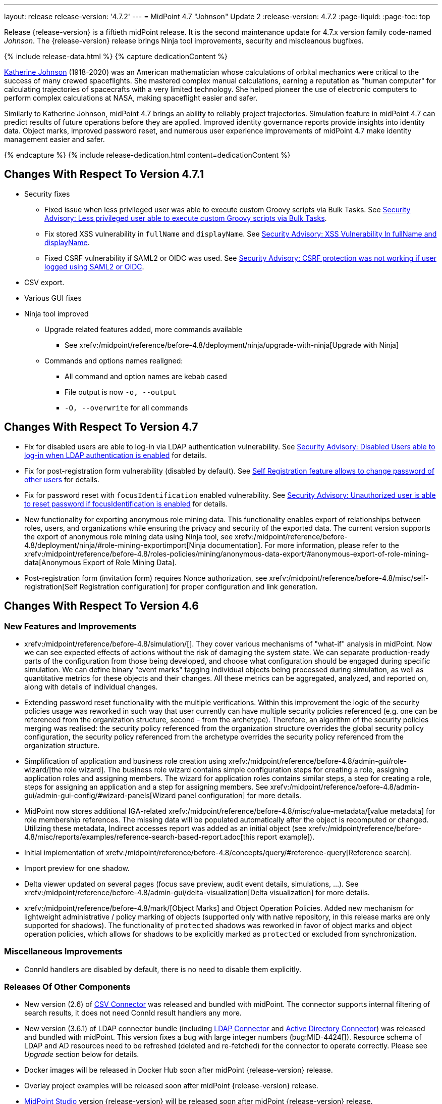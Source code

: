 ---
layout: release
release-version: '4.7.2'
---
= MidPoint 4.7 "Johnson" Update 2
:release-version: 4.7.2
:page-liquid:
:page-toc: top

Release {release-version} is a fiftieth midPoint release.
It is the second maintenance update for 4.7.x version family code-named _Johnson_.
The {release-version} release brings Ninja tool improvements, security and miscleanous bugfixes.

++++
{% include release-data.html %}
++++

++++
{% capture dedicationContent %}
<p>
<a href="https://en.wikipedia.org/wiki/Katherine_Johnson">Katherine Johnson</a> (1918-2020) was an American mathematician whose calculations of orbital mechanics were critical to the success of many crewed spaceflights.
She mastered complex manual calculations, earning a reputation as "human computer" for calculating trajectories of spacecrafts with a very limited technology.
She helped pioneer the use of electronic computers to perform complex calculations at NASA, making spaceflight easier and safer.
</p>
<p>
Similarly to Katherine Johnson, midPoint 4.7 brings an ability to reliably project trajectories.
Simulation feature in midPoint 4.7 can predict results of future operations before they are applied.
Improved identity governance reports provide insights into identity data.
Object marks, improved password reset, and numerous user experience improvements of midPoint 4.7 make identity management easier and safer.
</p>
{% endcapture %}
{% include release-dedication.html content=dedicationContent %}
++++

== Changes With Respect To Version 4.7.1

* Security fixes
** Fixed issue when less privileged user was able to execute custom Groovy scripts via Bulk Tasks. See xref:/midpoint/security/advisories/018-less-privileged-user-able-to-execute-custom-groovy-scripts/[Security Advisory: Less privileged user able to execute custom Groovy scripts via Bulk Tasks].
** Fix stored XSS vulnerability in `fullName` and `displayName`. See xref:/midpoint/security/advisories/019-xss-in-fullName-displayName/[Security Advisory: XSS Vulnerability In fullName and displayName].
** Fixed CSRF vulnerability if SAML2 or OIDC was used.  See xref:/midpoint/security/advisories/020-csrf-not-working-when-using-saml2/[Security Advisory: CSRF protection was not working if user logged using SAML2 or OIDC].
* CSV export.
* Various GUI fixes
* Ninja tool improved
** Upgrade related features added, more commands available
*** See xrefv:/midpoint/reference/before-4.8/deployment/ninja/upgrade-with-ninja[Upgrade with Ninja]
** Commands and options names realigned:
*** All command and option names are kebab cased
*** File output is now `-o, --output`
*** `-O, --overwrite` for all commands

== Changes With Respect To Version 4.7

* Fix for disabled users are able to log-in via LDAP authentication vulnerability. See xref:/midpoint/security/advisories/015-disabled-users-able-to-log-in-with-ldap/[Security Advisory: Disabled Users able to log-in when LDAP authentication is enabled] for details.
* Fix for post-registration form vulnerability (disabled by default). See  xref:/midpoint/security/advisories/017-self-registration-allows-to-change-password/[Self Registration feature allows to change password of other users] for details.
* Fix for password reset with `focusIdentification` enabled vulnerability. See xref:/midpoint/security/advisories/016-unauth-user-is-able-to-reset-password/[Security Advisory: Unauthorized user is able to reset password if focusIdentification is enabled] for details.


* New functionality for exporting anonymous role mining data. This functionality enables export of relationships between roles, users, and organizations while
ensuring the privacy and security of the exported data. The current version supports the
export of anonymous role mining data using Ninja tool, see xrefv:/midpoint/reference/before-4.8/deployment/ninja/#role-mining-exportimport[Ninja documentation].
For more information, please refer to the xrefv:/midpoint/reference/before-4.8/roles-policies/mining/anonymous-data-export/#anonymous-export-of-role-mining-data[Anonymous Export of Role Mining Data].

* Post-registration form (invitation form) requires Nonce authorization, see xrefv:/midpoint/reference/before-4.8/misc/self-registration[Self Registration configuration] for proper configuration and link generation.

== Changes With Respect To Version 4.6

=== New Features and Improvements

* xrefv:/midpoint/reference/before-4.8/simulation/[]. They cover various mechanisms of "what-if" analysis in midPoint.
Now we can see expected effects of actions without the risk of damaging the system state.
We can separate production-ready parts of the configuration from those being developed, and choose what configuration should be engaged during specific simulation.
We can define binary "event marks" tagging individual objects being processed during simulation, as well as quantitative metrics for these objects and their changes.
All these metrics can be aggregated, analyzed, and reported on, along with details of individual changes.

* Extending password reset functionality with the multiple verifications.
Within this improvement the logic of the security policies usage was reworked in such way that user currently can have multiple security policies referenced (e.g. one can be referenced from the organization structure, second - from the archetype).
Therefore, an algorithm of the security policies merging was realised: the security policy referenced from the organization structure overrides the global security policy configuration, the security policy referenced from the archetype overrides the security policy referenced from the organization structure.

* Simplification of application and business role creation using xrefv:/midpoint/reference/before-4.8/admin-gui/role-wizard/[the role wizard].
The business role wizard contains simple configuration steps for creating a role, assigning application roles and assigning members.
The wizard for application roles contains similar steps, a step for creating a role, steps for assigning an application and a step for assigning members.
See xrefv:/midpoint/reference/before-4.8/admin-gui/admin-gui-config/#wizard-panels[Wizard panel configuration] for more details.

* MidPoint now stores additional IGA-related xrefv:/midpoint/reference/before-4.8/misc/value-metadata/[value metadata]
for role membership references.
The missing data will be populated automatically after the object is recomputed or changed.
Utilizing these metadata, Indirect accesses report was added as an initial object (see
xrefv:/midpoint/reference/before-4.8/misc/reports/examples/reference-search-based-report.adoc[this report example]).

* Initial implementation of xrefv:/midpoint/reference/before-4.8/concepts/query/#reference-query[Reference search].

* Import preview for one shadow.

* Delta viewer updated on several pages (focus save preview, audit event details, simulations, ...).
See xrefv:/midpoint/reference/before-4.8/admin-gui/delta-visualization[Delta visualization] for more details.

* xrefv:/midpoint/reference/before-4.8/mark/[Object Marks] and Object Operation Policies. Added new mechanism for lightweight administrative / policy marking of objects (supported only with native repository, in this release marks are only supported for shadows).
The functionality of `protected` shadows was reworked in favor of object marks and object operation policies, which allows for shadows to be explicitly marked as `protected` or excluded from synchronization.

=== Miscellaneous Improvements

* ConnId handlers are disabled by default, there is no need to disable them explicitly.


=== Releases Of Other Components

* New version (2.6) of xref:/connectors/connectors/com.evolveum.polygon.connector.csv.CsvConnector/[CSV Connector] was released and bundled with midPoint. The connector supports internal filtering of search results, it does not need ConnId result handlers any more.

* New version (3.6.1) of LDAP connector bundle (including xref:/connectors/connectors/com.evolveum.polygon.connector.ldap.LdapConnector/[LDAP Connector] and xref:/connectors/connectors/com.evolveum.polygon.connector.ldap.ad.AdLdapConnector/[Active Directory Connector]) was released and bundled with midPoint.
This version fixes a bug with large integer numbers (bug:MID-4424[]).
Resource schema of LDAP and AD resources need to be refreshed (deleted and re-fetched) for the connector to operate correctly.
Please see _Upgrade_ section below for details.

* Docker images will be released in Docker Hub soon after midPoint {release-version} release.

* Overlay project examples will be released soon after midPoint {release-version} release.

* xref:/midpoint/tools/studio/[MidPoint Studio] version {release-version} will be released soon after midPoint {release-version} release.

* xref:/midpoint/devel/prism/[Prism] data representation library {release-version} was released together with midPoint {release-version}.

* xrefv:/midpoint/reference/before-4.8/interfaces/midpoint-client-java/[Midpoint client Java library] will be released soon after midPoint {release-version} release.

++++
{% include release-quality.html %}
++++

=== Limitations

Following list provides summary of limitation of this midPoint release.

* Functionality that is marked as xref:/midpoint/versioning/experimental/[Experimental Functionality] is not supported for general use (yet).
Such features are not covered by midPoint support.
They are supported only for those subscribers that funded the development of this feature by the means of
xref:/support/subscription-sponsoring/[subscriptions and sponsoring] or for those that explicitly negotiated such support in their support contracts.

* MidPoint comes with bundled xref:/connectors/connectors/com.evolveum.polygon.connector.ldap.LdapConnector/[LDAP Connector].
Support for LDAP connector is included in standard midPoint support service, but there are limitations.
This "bundled" support only includes operations of LDAP connector that 100% compliant with LDAP standards.
Any non-standard functionality is explicitly excluded from the bundled support.
We strongly recommend to explicitly negotiate support for a specific LDAP server in your midPoint support contract.
Otherwise, only standard LDAP functionality is covered by the support.
See xref:/connectors/connectors/com.evolveum.polygon.connector.ldap.LdapConnector/[LDAP Connector] page for more details.

* MidPoint comes with bundled xref:/connectors/connectors/com.evolveum.polygon.connector.ldap.ad.AdLdapConnector/[Active Directory Connector (LDAP)].
Support for AD connector is included in standard midPoint support service, but there are limitations.
Only some versions of Active Directory deployments are supported.
Basic AD operations are supported, but advanced operations may not be supported at all.
The connector does not claim to be feature-complete.
See xref:/connectors/connectors/com.evolveum.polygon.connector.ldap.ad.AdLdapConnector/[Active Directory Connector (LDAP)] page for more details.

* MidPoint user interface has flexible (responsive) design, it is able to adapt to various screen sizes, including screen sizes used by some mobile devices.
However, midPoint administration interface is also quite complex, and it would be very difficult to correctly support all midPoint functionality on very small screens.
Therefore, midPoint often works well on larger mobile devices (tablets), but it is very likely to be problematic on small screens (mobile phones).
Even though midPoint may work well on mobile devices, the support for small screens is not included in standard midPoint subscription.
Partial support for small screens (e.g. only for self-service purposes) may be provided, but it has to be explicitly negotiated in a subscription contract.

* There are several add-ons and extensions for midPoint that are not explicitly distributed with midPoint.
This includes xrefv:/midpoint/reference/before-4.8/interfaces/midpoint-client-java/[Java client library],
various https://github.com/Evolveum/midpoint-samples[samples], scripts, connectors and other non-bundled items.
Support for these non-bundled items is limited.
Generally speaking, those non-bundled items are supported only for platform subscribers and those that explicitly negotiated the support in their contract.

* MidPoint contains a basic case management user interface.
This part of midPoint user interface is not finished.
The only supported parts of this user interface are those that are used to process requests, approvals, and manual correlation.
Other parts of case management user interface are considered to be experimental, especially the parts dealing with manual provisioning cases.

* Production deployments of midPoint {release-version} in Microsoft Windows environment are not supported, as midPoint {release-version} is a feature release.
Production deployments in Windows environments are supported only for LTS releases.
For midPoint {release-version}, Microsoft Windows is supported only for evaluation, demo, development and similar non-production purposes.
Please see xref:/midpoint/install/bare-installation/platform-support/[] for details.

This list is just an overview, it may not be complete.
Please see the documentation regarding detailed limitations of individual features.

== Platforms

MidPoint is known to work well in the following deployment environment.
The following list is list of *tested* platforms, i.e. platforms that midPoint team or reliable partners personally tested with this release.
The version numbers in parentheses are the actual version numbers used for the tests.

It is very likely that midPoint will also work in similar environments.
But only the versions specified below are supported as part of midPoint subscription and support programs - unless a different version is explicitly agreed in the contract.

=== Operating System

MidPoint is likely to work on any operating system that supports the Java platform.
However, for *production deployment*, only some operating systems are supported:

* Linux (x86_64)

We are positive that midPoint can be successfully installed on other operating systems, especially macOS and Microsoft Windows desktop.
Such installations can be used to for evaluation, demonstration or development purposes.
However, we do not support these operating systems for production environments.
The tooling for production use is not maintained, such as various run control (start/stop) scripts, low-level administration and migration tools, backup and recovery support and so on.
Please see xref:/midpoint/install/bare-installation/platform-support/[] for details.

Production deployments in Windows environments are supported only for LTS releases.
As midPoint {release-version} is a feature release, Windows environment is not supported for production use.

=== Java

* OpenJDK 11 (11.0.16).

* OpenJDK 17.
This is a *recommended* platform.

OpenJDK 17 is the recommended Java platform to run midPoint.

Support for Oracle builds of JDK is provided only for the period in which Oracle provides public support (free updates) for their builds.
As far as we are aware, free updates for Oracle JDK 11 are no longer available.
Which means that Oracle JDK 11 is not supported for MidPoint anymore.
MidPoint is an open source project, and as such it relies on open source components.
We cannot provide support for platform that do not have public updates as we would not have access to those updates, and therefore we cannot reproduce and fix issues.
Use of open source OpenJDK builds with public support is recommended instead of proprietary builds.

=== Databases

Since midPoint 4.4, midPoint comes with two repository implementations: _native_ and _generic_.
Native PostgreSQL repository implementation is strongly recommended for all production deployments.

See xrefv:/midpoint/reference/before-4.8/repository/repository-database-support/[] for more details.

Since midPoint 4.0, *PostgreSQL is the recommended database* for midPoint deployments.
Our strategy is to officially support the latest stable version of PostgreSQL database (to the practically possible extent).
PostgreSQL database is the only database with clear long-term support plan in midPoint.
We make no commitments for future support of any other database engines.
See xrefv:/midpoint/reference/before-4.8/repository/repository-database-support/[] page for the details.
Only a direct connection from midPoint to the database engine is supported.
Database and/or SQL proxies, database load balancers or any other devices (e.g. firewalls) that alter the communication are not supported.

==== Native Database Support

xrefv:/midpoint/reference/before-4.8/repository/native-postgresql/[Native PostgreSQL repository implementation] is developed and tuned
specially for PostgreSQL database, taking advantage of native database features, providing improved performance and scalability.

This is now the *primary and recommended repository* for midPoint deployments.
Following database engines are supported:

* PostgreSQL 15, 14, and 13

==== Generic Database Support (deprecated)

xrefv:/midpoint/reference/before-4.8/repository/generic/[Generic repository implementation] is based on object-relational
mapping abstraction (Hibernate), supporting several database engines with the same code.
Following database engines are supported with this implementation:

* H2 (embedded).
Supported only in embedded mode.
Not supported for production deployments.
Only the version specifically bundled with midPoint is supported. +
H2 is intended only for development, demo and similar use cases.
It is *not* supported for any production use.
Also, upgrade of deployments based on H2 database are not supported.

* PostgreSQL 15, 14, 13, 12, and 11

* Oracle 21c

* Microsoft SQL Server 2019

Support for xrefv:/midpoint/reference/before-4.8/repository/generic/[generic repository implementation] together with all the database engines supported by this implementation is *deprecated*.
It is *strongly recommended* to migrate to xrefv:/midpoint/reference/before-4.8/repository/native-postgresql/[native PostgreSQL repository implementation] as soon as possible.
See xrefv:/midpoint/reference/before-4.8/repository/repository-database-support/[] for more details.

=== Supported Browsers

* Firefox
* Safari
* Chrome
* Edge
* Opera

Any recent version of the browsers is supported.
That means any stable stock version of the browser released in the last two years.
We formally support only stock, non-customized versions of the browsers without any extensions or other add-ons.
According to the experience most extensions should work fine with midPoint.
However, it is not possible to test midPoint with all of them and support all of them.
Therefore, if you chose to use extensions or customize the browser in any non-standard way you are doing that on your own risk.
We reserve the right not to support customized web browsers.

== Important Bundled Components

[%autowidth]
|===
| Component | Version | Description

| Tomcat
| 9.0.65
| Web container

| ConnId
| 1.5.1.10
| ConnId Connector Framework

| xref:/connectors/connectors/com.evolveum.polygon.connector.ldap.LdapConnector/[LDAP connector bundle]
| 3.6.1
| LDAP and Active Directory

| xref:/connectors/connectors/com.evolveum.polygon.connector.csv.CsvConnector/[CSV connector]
| 2.6
| Connector for CSV files

| xref:/connectors/connectors/org.identityconnectors.databasetable.DatabaseTableConnector/[DatabaseTable connector]
| 1.5.0.0
| Connector for simple database tables

|===

++++
{% include release-download.html %}
++++

== Upgrade

MidPoint is a software designed with easy upgradeability in mind.
We do our best to maintain strong backward compatibility of midPoint data model, configuration and system behavior.
However, midPoint is also very flexible and comprehensive software system with a very rich data model.
It is not humanly possible to test all the potential upgrade paths and scenarios.
Also, some changes in midPoint behavior are inevitable to maintain midPoint development pace.
Therefore, there may be some manual actions and configuration changes that need to be done during upgrades,
mostly related to xref:/midpoint/versioning/feature-lifecycle/[feature lifecycle].

This section provides overall overview of the changes and upgrade procedures.
Although we try to our best, it is not possible to foresee all possible uses of midPoint.
Therefore, the information provided in this section are for information purposes only without any guarantees of completeness.
In case of any doubts about upgrade or behavior changes please use services associated with xref:/support/subscription-sponsoring/[midPoint subscription programs].

Please refer to the xrefv:/midpoint/reference/before-4.8/upgrade/upgrade-guide/[] for general instructions and description of the upgrade process.
The guide describes the steps applicable for upgrades of all midPoint releases.
Following sections provide details regarding release {release-version}.

=== Upgrade From MidPoint 4.6.x

MidPoint {release-version} data model is backwards compatible with previous midPoint version.
Please follow our xrefv:/midpoint/reference/before-4.8/upgrade/upgrade-guide/[Upgrade guide] carefully.

Note that:

* There are database schema changes (see xrefv:/midpoint/reference/before-4.8/upgrade/database-schema-upgrade/[Database schema upgrade]).

* Version numbers of some bundled connectors have changed.
Connector references from the resource definitions that are using the bundled connectors need to be updated.

* See also the _Actions required_ information below.

It is strongly recommended migrating to the xrefv:/midpoint/reference/before-4.8/repository/native-postgresql/[new native PostgreSQL repository implementation]
for all deployments that have not migrated yet.
However, it is *not* recommended upgrading the system and migrating the repositories in one step.
It is recommended doing it in two separate steps.
Please see xrefv:/midpoint/reference/before-4.8/repository/native-postgresql/migration/[] for the details.

=== Upgrade From MidPoint Versions Older Than 4.6

Upgrade from midPoint versions older than 4.6 to midPoint {release-version} is not supported directly.
Please xref:/midpoint/release/4.6/#upgrade[upgrade to midPoint 4.6.x] first.

=== Deprecation, Feature Removal And Major Incompatible Changes Since 4.6

NOTE: This section is relevant to the majority of midPoint deployments.
It refers to the most significant functionality removals and changes in this version.

* ConnId result handlers are disabled by default.
Result handlers were enabled by default in previous midPoint versions as this was default set by ConnId framework.
However, most connectors do not need result handlers, and the result handlers may even be harmful when used with some connector, the default setting was changed in midPoint 4.7.
+
_Actions required:_

** Explicitly enable ConnId result handlers for the connectors that need them.
Vast majority of connectors do not need result handlers, no action is required for such connectors.
CSV connector 2.5 and older required result handlers.
However, the connector was updated and version 2.6 of CSV connector does not require result handlers.
As CSV connector is bundled with midPoint, no special action is required even in this case, except for the usual connector upgrade procedure.

* New version (3.6.1) of LDAP connector bundle (including xref:/connectors/connectors/com.evolveum.polygon.connector.ldap.LdapConnector/[LDAP Connector] and xref:/connectors/connectors/com.evolveum.polygon.connector.ldap.ad.AdLdapConnector/[Active Directory Connector]) was released and bundled with midPoint 4.7.
This version fixes a bug with large integer numbers (bug:MID-4424[]).
+
_Actions required:_

** Resource schema of LDAP and AD resources need to be refreshed for the connector to operate correctly.
The `schema` section of the resource definition object should be deleted.
Subsequent _test_ operation on the resource will re-fetch the schema, correctly setting data types for large integer attributes.

* Scripts using `objectVariableMode` set to `prismReference` should, by default, be provided with the
real value of the reference, however in some cases they were provided `PrismReferenceValue` instead.
This is now fixed and real value of type `Referencable` is provided.
+
_Actions required:_

** Review your custom scripts for occurence of `<objectVariableMode>prismReference</objectVariableMode>`.
If found, review the script code if it conforms to the `Referencable` interface.
** If `PrismReferenceValue` value should be provided instead, add to your `script` element the following
sub-element: `<valueVariableMode>prismValue</valueVariableMode>`
** If `Referencable` is fine but for whatever reason `PrismReferenceValue` is needed as well,
it can be easily obtained by `def prismRefValue = object?.asReferenceValue()`
(assuming the input `Referencable` variable is called `object`).

=== Changes In Initial Objects Since 4.6

NOTE: This section is relevant to the majority of midPoint deployments.

MidPoint has a built-in set of "initial objects" that it will automatically create in the database if they are not present.
This includes vital objects for the system to be configured (e.g., the role `Superuser` and the user `administrator`).
These objects may change in some midPoint releases.
However, midPoint is conservative and avoids overwriting customized configuration objects.
Therefore, midPoint does not overwrite existing objects when they are already in the database.
This may result in upgrade problems if the existing object contains configuration that is no longer supported in a new version.

The following list contains a description of changes to the initial objects in this midPoint release.
The complete new set of initial objects is in the `config/initial-objects` directory in both the source and binary distributions.

_Actions required:_ Please review the changes and apply them appropriately to your configuration.
More details are provided along with individual changes below.

* `000-system-configuration.xml`:
** Minor changes in home page widgets in `adminGuiConfiguration/homePage/widget` container values related to the fix for bug:MID-8294[].
+
_Action suggested:_ Apply these changes to your configuration.

** Added object collection views for:
*** correlation cases (`correlation-case-view`),
*** application roles (`application-role`),
*** business roles (`business-role`),
*** applications (`application`),
*** event marks (`event-mark`),
*** object marks (`object-mark`).
+
_Action suggested:_ Copy these new views into your configuration, unless you are sure you don't need them.

** Added user details panel `applications`.
+
_Action suggested:_ Add it to your configuration.

** Resource wizard panel `rw-connectorConfiguration-partial` was updated for LDAP and AD connectors (`bindDn` and `bindPassword` properties were made visible) and for the DB Table connector (`host` and `database` properties were made visible).
+
_Action suggested:_ Update your configuration accordingly.

* `015-security-policy.xml`: `name` attribute was replaced with `identifier` within authentication modules and sequences definition.
+
_Action suggested:_ Update your configuration accordingly.

* `130-report-certification-definitions.xml`, `140-report-certification-campaigns.xml`, `150-report-certification-cases.xml`, `160-report-certification-work-items.xml` (previously `160-report-certification-decisions.xml`) were fixed. Please see bug:MID-8665[] and commit https://github.com/Evolveum/midpoint/commit/0d552a71[0d552a71].
+
_Action suggested:_ Use these files to replace your existing ones.

* `310-dashboard-admin.xml` was fixed. Please see bug:MID-8362[], bug:MID-8084[], and commit https://github.com/Evolveum/midpoint/commit/d774ddea[d774ddea].
+
_Action suggested:_ Update your configuration accordingly.

* A number of initial objects were added: object and event marks, four new object archetypes, two object collections, and six new reports.
+
_Action suggested:_ None.
These new objects will be imported automatically.

Please review link:https://github.com/Evolveum/midpoint/commits/master/gui/admin-gui/src/main/resources/initial-objects[source code history] for detailed list of changes.

TIP: Copies of initial object files are located in `config/initial-objects` directory of midPoint distribution packages. These files can be used as a reference during upgrades.
On-line version can be found in https://github.com/Evolveum/midpoint/tree/v{release-version}/config/initial-objects[midPoint source code].

=== Schema Changes Since 4.6

NOTE: This section is relevant to the majority of midPoint deployments.
It mostly describes what data items were marked as deprecated, or removed altogether from the schema.
(Additions are not described here.)
You should at least scan through it - or use the `ninja` tool to check the deprecations for you.

* `name` attribute is deprecated for AuthenticationSequenceType, `identifier` is added to be used instead of name as a unique sequence identifier.
* `name` attribute is deprecated for AuthenticationSequenceModuleType, `identifier` is added to be used instead of name as a unique sequence module identifier.
* `name` attribute is deprecated for CredentialsResetPolicyType, `identifier` is added to be used instead of name as a unique credentials reset identifier.
* `name` attribute is deprecated for AbstractAuthenticationModuleType, `identifier` is added to be used instead of name as a unique authentication module identifier.
* `securityPolicyRef` attribute is added to ArchetypeType. For now only structural archetypes can have a reference to a security policy.
* Several authentication modules were added in order to be used for user identification or user authentication. For now the modules are used within password reset process. Following attributes are added to AuthenticationModulesType type: `attributeVerification` (used to verify user's attributes values), `focusIdentification` (used to identify the user comparing their identifier(s) value), `hint` (used to give the user a possibility to remember their password). The related to flexible authentication functionality types were also extended to make the new modules work properly. So, CredentialsPolicyType type was extended with attributeVerification elements, each of them services the corresponding module.
* Necessity of the authentication modules was extended with more values, therefore `required`, `requisite` and `optional` values can be used for AuthenticationSequenceModuleNecessityType type.
* AuthenticationSequenceModuleType type was extended with `acceptEmpty` element, so that module can be skipped in case of empty credentials with acceptEmpty=true.

_Actions required:_

* Inspect your configuration for deprecated items, and replace them by their suggested equivalents.
You can use `ninja` tool for this.

=== Behavior Changes Since 4.6

[NOTE]
====
This section describes changes in the behavior that existed before this release.
New behavior is not mentioned here.
Plain bugfixes (correcting incorrect behavior) are skipped too.
Only things that cannot be described as simple "fixing" something are described here.

The changes since 4.5 are of interest probably for "advanced" midPoint deployments only.
You should at least scan through them, though.
====

* The behavior of synchronization reaction to `deleted` situation was changed.
Now it checks the existence of (other) accounts of given type, and invokes the actions only if there is none.
See commit link:https://github.com/Evolveum/midpoint/commit/89e139da[89e139da].

* The behavior of "Shadows cleanup" activity was changed.
Now it checks for real existence of abandoned shadows, assuming that the resource in question has the `read` capability.
See also bug:MID-8350[] and commit link:https://github.com/Evolveum/midpoint/commit/9402fd3b[9402fd3b].

* Safe operations during preview changes
** Create on demand feature used in assignment target search now doesn't create objects in internal midpoint repository nor on resources.
Operations rather fails if necessary.
** Sequence numbers aren't used during preview. Sequence number doesn't advance, nor is returned to list of returned values.

* Create on demand is now safe to use in multithreaded tasks.

* Users that run distributed report exports now need also the `#modify` authorization for `ReportDataType` objects instead of simple `#add`.
It is because of the fix in the process of aggregation of these reports.
See also commit link:https://github.com/Evolveum/midpoint/commit/60f52da3[60f52da3].

* User authentication while password reset procedure was improved with new authentication modules. For more information, please see xrefv:/midpoint/reference/before-4.8/security/credentials/password-reset/index.adoc[Password Reset Configuration] page for details.

* Selection of resource objects for Live synchronization tasks was implemented (see bug:MID-8537[] and commit https://github.com/Evolveum/midpoint/commit/d929179c[d929179c]).
Some configuration that are not 100% correct and rely e.g. on setting `kind` to `account` in a live sync task that returns unqualified objects (i.e. objects without `kind` and `intent`), would break down.
Please check your settings.
If your task expects that some objects may not be qualified, do not use `kind` and `intent` for specification of synchronized resource objects set.

* Legalization of projections now creates constructions with specific object kind and intent.
As an additional safety check, for _unclassified_ projections (i.e. those with unknown kind or intent), we _do not_ create legalization assignments.
See bug:MID-8562[] and commit https://github.com/Evolveum/midpoint/commit/e57142b9[e57142b9].

* When an assignment target (pointed to by `targetRef`) cannot be found during assignment deletion, the error is no longer logged.
(Only at DEBUG level.)
See bug:MID-8366[] and commit https://github.com/Evolveum/midpoint/commit/75c10795[75c10795].

* The handling of authorizations of so-called elaborate items (e.g. task `activity` and `activityState`) was fixed.
These are no longer ignored during authorization processing.
If your authorizations relied on the original (faulty) behavior, please adapt them.
See bug:MID-8635[] and commit https://github.com/Evolveum/midpoint/commit/131cb46d[131cb46d].

=== Java and REST API Changes Since 4.6

NOTE: As for the Java API, this section describes changes in `midpoint` and `basic` function libraries.
(MidPoint does not have explicitly defined Java API, yet.
But these two objects are something that can be unofficially considered to be the API of midPoint, usable e.g. from scripts.)

* There were only minor API changes in this release

=== Internal Changes Since 4.6

NOTE: These changes should not influence people that use midPoint "as is".
They should also not influence the XML/JSON/YAML-based customizations or scripting expressions that rely just on the provided library classes.
These changes will influence midPoint forks and deployments that are heavily customized using the Java components.

* Some now-obsolete methods in `OperationResult` were removed (see commit link:https://github.com/Evolveum/midpoint/commit/c90e5ee1[c90e5ee1]).
* Code in the `provisioning-impl` module was streamlined, so check any potential dependencies on it.
* So-called _proposed shadows_ are no longer marked using `lifecycleState` property.
See bug:MID-4833[], commit link:https://github.com/Evolveum/midpoint/commit/b7d9c550[b7d9c550], and the xrefv:/midpoint/reference/before-4.8/resources/shadow/dead/[docs].

++++
{% include release-issues.html %}
++++

